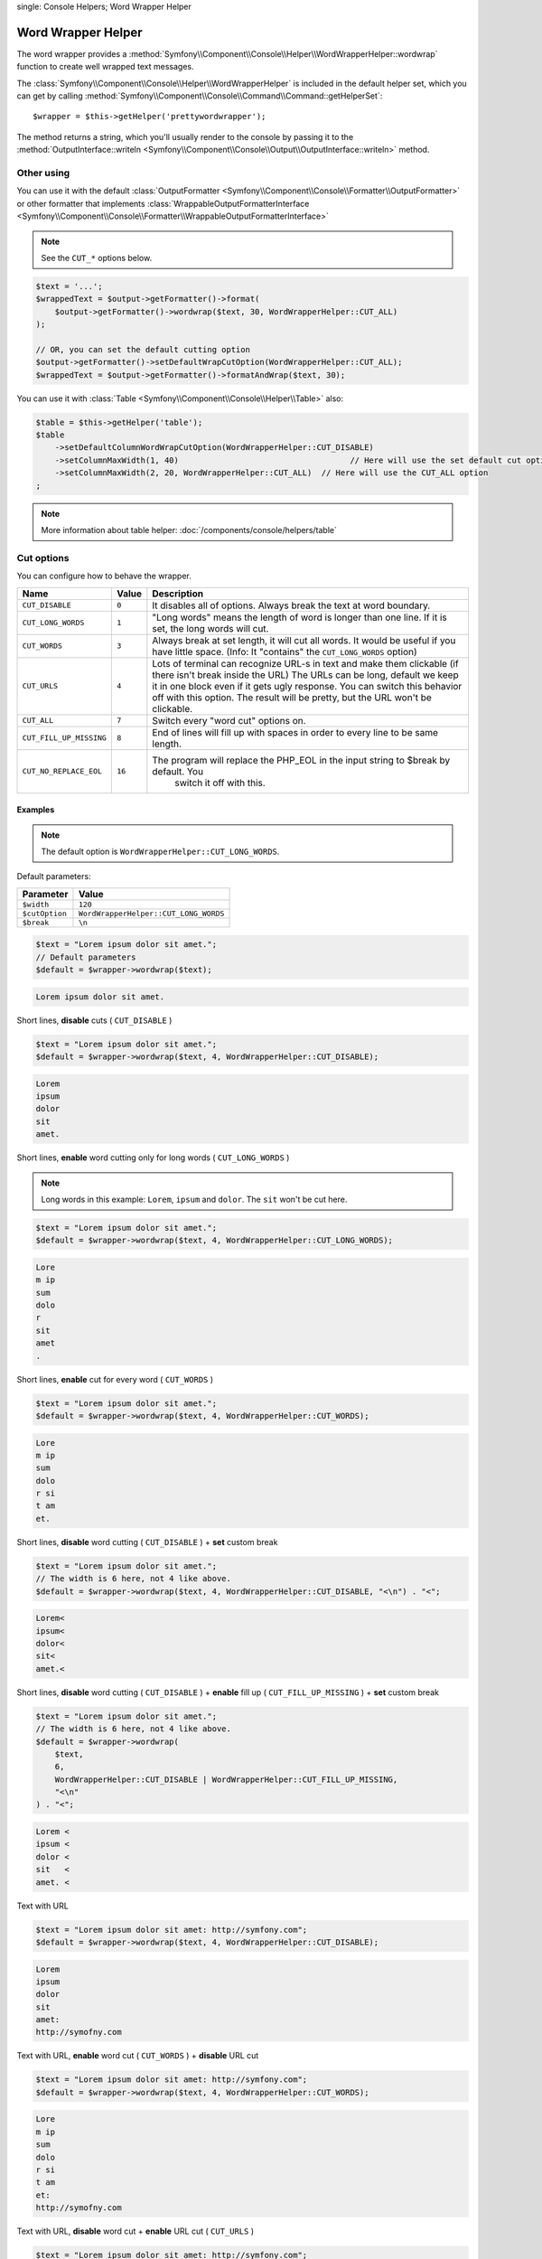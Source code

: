 .. index::
single: Console Helpers; Word Wrapper Helper

Word Wrapper Helper
===================

The word wrapper provides a :method:`Symfony\\Component\\Console\\Helper\\WordWrapperHelper::wordwrap`
function to create well wrapped text messages.

The :class:`Symfony\\Component\\Console\\Helper\\WordWrapperHelper` is included
in the default helper set, which you can get by calling
:method:`Symfony\\Component\\Console\\Command\\Command::getHelperSet`::

    $wrapper = $this->getHelper('prettywordwrapper');

The method returns a string, which you'll usually render to the console by
passing it to the
:method:`OutputInterface::writeln <Symfony\\Component\\Console\\Output\\OutputInterface::writeln>` method.

Other using
-----------

You can use it with the default :class:`OutputFormatter <Symfony\\Component\\Console\\Formatter\\OutputFormatter>` or
other formatter that implements
:class:`WrappableOutputFormatterInterface <Symfony\\Component\\Console\\Formatter\\WrappableOutputFormatterInterface>`

.. note::

    See the ``CUT_*`` options below.

.. code-block:: php

    $text = '...';
    $wrappedText = $output->getFormatter()->format(
        $output->getFormatter()->wordwrap($text, 30, WordWrapperHelper::CUT_ALL)
    );

    // OR, you can set the default cutting option
    $output->getFormatter()->setDefaultWrapCutOption(WordWrapperHelper::CUT_ALL);
    $wrappedText = $output->getFormatter()->formatAndWrap($text, 30);

You can use it with :class:`Table <Symfony\\Component\\Console\\Helper\\Table>` also:

.. code-block:: php

    $table = $this->getHelper('table');
    $table
        ->setDefaultColumnWordWrapCutOption(WordWrapperHelper::CUT_DISABLE)
        ->setColumnMaxWidth(1, 40)                                    // Here will use the set default cut option
        ->setColumnMaxWidth(2, 20, WordWrapperHelper::CUT_ALL)  // Here will use the CUT_ALL option
    ;

.. note::

    More information about table helper: :doc:`/components/console/helpers/table`

Cut options
-----------

You can configure how to behave the wrapper.

========================  ======  ======================================================================================
Name                      Value   Description
========================  ======  ======================================================================================
``CUT_DISABLE``           ``0``   It disables all of options. Always break the text at word boundary.
``CUT_LONG_WORDS``        ``1``   "Long words" means the length of word is longer than one line. If it is set, the
                                  long words will cut.
``CUT_WORDS``             ``3``   Always break at set length, it will cut all words. It would be useful if you have
                                  little space. (Info: It "contains" the ``CUT_LONG_WORDS`` option)
``CUT_URLS``              ``4``   Lots of terminal can recognize URL-s in text and make them clickable (if there isn't
                                  break inside the URL) The URLs can be long, default we keep it in one block even if
                                  it gets ugly response. You can switch this behavior off with this option. The result
                                  will be pretty, but the URL won't be clickable.
``CUT_ALL``               ``7``   Switch every "word cut" options on.
``CUT_FILL_UP_MISSING``   ``8``   End of lines will fill up with spaces in order to every line to be same length.
``CUT_NO_REPLACE_EOL``    ``16``  The program will replace the PHP_EOL in the input string to $break by default. You
                                    switch it off with this.
========================  ======  ======================================================================================

Examples
~~~~~~~~

.. note::

    The default option is ``WordWrapperHelper::CUT_LONG_WORDS``.

Default parameters:

==============  ===========================================================================================
Parameter       Value
==============  ===========================================================================================
``$width``      ``120``
``$cutOption``  ``WordWrapperHelper::CUT_LONG_WORDS``
``$break``      ``\n``
==============  ===========================================================================================

.. code-block:: php

    $text = "Lorem ipsum dolor sit amet.";
    // Default parameters
    $default = $wrapper->wordwrap($text);

.. code-block:: text

    Lorem ipsum dolor sit amet.

Short lines, **disable** cuts ( ``CUT_DISABLE`` )

.. code-block:: php

    $text = "Lorem ipsum dolor sit amet.";
    $default = $wrapper->wordwrap($text, 4, WordWrapperHelper::CUT_DISABLE);

.. code-block:: text

    Lorem
    ipsum
    dolor
    sit
    amet.

Short lines, **enable** word cutting only for long words ( ``CUT_LONG_WORDS`` )

.. note::

    Long words in this example: ``Lorem``, ``ipsum`` and ``dolor``. The ``sit`` won't be cut here.

.. code-block:: php

    $text = "Lorem ipsum dolor sit amet.";
    $default = $wrapper->wordwrap($text, 4, WordWrapperHelper::CUT_LONG_WORDS);

.. code-block:: text

    Lore
    m ip
    sum
    dolo
    r
    sit
    amet
    .

Short lines, **enable** cut for every word ( ``CUT_WORDS`` )

.. code-block:: php

    $text = "Lorem ipsum dolor sit amet.";
    $default = $wrapper->wordwrap($text, 4, WordWrapperHelper::CUT_WORDS);

.. code-block:: text

    Lore
    m ip
    sum
    dolo
    r si
    t am
    et.

Short lines, **disable** word cutting  ( ``CUT_DISABLE`` ) + **set** custom break

.. code-block:: php

    $text = "Lorem ipsum dolor sit amet.";
    // The width is 6 here, not 4 like above.
    $default = $wrapper->wordwrap($text, 4, WordWrapperHelper::CUT_DISABLE, "<\n") . "<";

.. code-block:: text

    Lorem<
    ipsum<
    dolor<
    sit<
    amet.<

Short lines, **disable** word cutting ( ``CUT_DISABLE`` ) + **enable** fill up ( ``CUT_FILL_UP_MISSING`` ) + **set** custom break

.. code-block:: php

    $text = "Lorem ipsum dolor sit amet.";
    // The width is 6 here, not 4 like above.
    $default = $wrapper->wordwrap(
        $text,
        6,
        WordWrapperHelper::CUT_DISABLE | WordWrapperHelper::CUT_FILL_UP_MISSING,
        "<\n"
    ) . "<";

.. code-block:: text

    Lorem <
    ipsum <
    dolor <
    sit   <
    amet. <

Text with URL

.. code-block:: php

    $text = "Lorem ipsum dolor sit amet: http://symfony.com";
    $default = $wrapper->wordwrap($text, 4, WordWrapperHelper::CUT_DISABLE);

.. code-block:: text

    Lorem
    ipsum
    dolor
    sit
    amet:
    http://symofny.com

Text with URL, **enable** word cut ( ``CUT_WORDS`` ) + **disable** URL cut

.. code-block:: php

    $text = "Lorem ipsum dolor sit amet: http://symfony.com";
    $default = $wrapper->wordwrap($text, 4, WordWrapperHelper::CUT_WORDS);

.. code-block:: text

    Lore
    m ip
    sum
    dolo
    r si
    t am
    et:
    http://symofny.com

Text with URL, **disable** word cut + **enable** URL cut ( ``CUT_URLS`` )

.. code-block:: php

    $text = "Lorem ipsum dolor sit amet: http://symfony.com";
    $default = $wrapper->wordwrap($text, 4, WordWrapperHelper::CUT_URLS);

.. code-block:: text

    Lorem
    ipsum
    dolor
    sit
    amet:
    http
    ://s
    ymof
    ny.c
    om

Text with style tags

.. code-block:: php

    $text = "<comment>Lorem ipsum <fg=white;bg=blue>dolor</> sit amet.</comment>";
    $default = $wrapper->wordwrap($text, 4, WordWrapperHelper::CUT_WORDS);

.. code-block:: text

    <comment>Lore
    m ip
    sum
    <fg=white;bg=blue>dolo
    r</> si
    t am
    et.</comment>

Line endings
------------

There are different line endings on different operating systems. It can cause some problems, so we unify it to ``\n``.
You can switch this behavior off with ``WordWrapperHelper::CUT_NO_REPLACE_EOL``.
